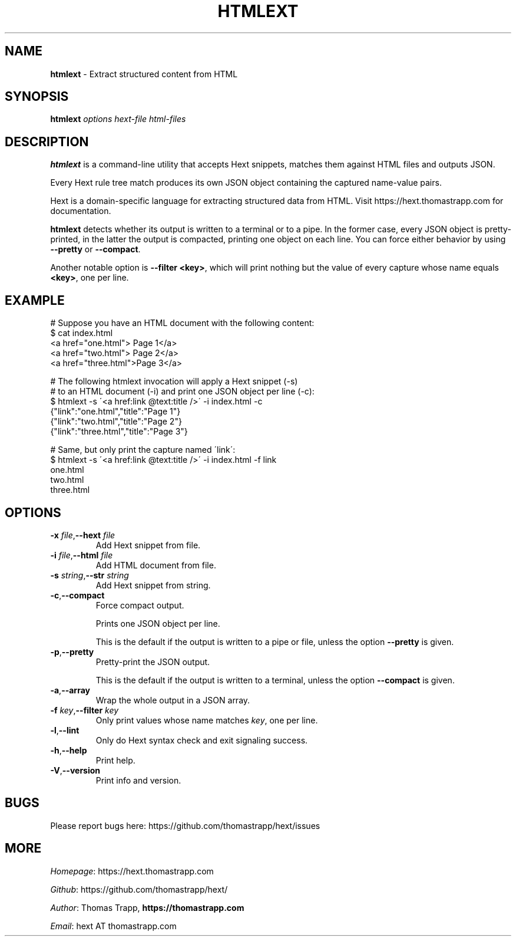 .\" generated with Ronn/v0.7.3
.\" http://github.com/rtomayko/ronn/tree/0.7.3
.
.TH "HTMLEXT" "1" "June 2019" "Thomas Trapp" "htmlext"
.
.SH "NAME"
\fBhtmlext\fR \- Extract structured content from HTML
.
.SH "SYNOPSIS"
\fBhtmlext\fR \fIoptions\fR \fIhext\-file\fR \fIhtml\-files\fR
.
.SH "DESCRIPTION"
\fBhtmlext\fR is a command\-line utility that accepts Hext snippets, matches them against HTML files and outputs JSON\.
.
.P
Every Hext rule tree match produces its own JSON object containing the captured name\-value pairs\.
.
.P
Hext is a domain\-specific language for extracting structured data from HTML\. Visit https://hext\.thomastrapp\.com for documentation\.
.
.P
\fBhtmlext\fR detects whether its output is written to a terminal or to a pipe\. In the former case, every JSON object is pretty\-printed, in the latter the output is compacted, printing one object on each line\. You can force either behavior by using \fB\-\-pretty\fR or \fB\-\-compact\fR\.
.
.P
Another notable option is \fB\-\-filter <key>\fR, which will print nothing but the value of every capture whose name equals \fB<key>\fR, one per line\.
.
.SH "EXAMPLE"
.
.nf

# Suppose you have an HTML document with the following content:
$ cat index\.html
  <a href="one\.html">  Page 1</a>
  <a href="two\.html">  Page 2</a>
  <a href="three\.html">Page 3</a>

# The following htmlext invocation will apply a Hext snippet (\-s)
# to an HTML document (\-i) and print one JSON object per line (\-c):
$ htmlext \-s \'<a href:link @text:title />\' \-i index\.html \-c
  {"link":"one\.html","title":"Page 1"}
  {"link":"two\.html","title":"Page 2"}
  {"link":"three\.html","title":"Page 3"}

# Same, but only print the capture named \'link\':
$ htmlext \-s \'<a href:link @text:title />\' \-i index\.html \-f link
  one\.html
  two\.html
  three\.html
.
.fi
.
.SH "OPTIONS"
.
.TP
\fB\-x\fR \fIfile\fR,\fB\-\-hext\fR \fIfile\fR
Add Hext snippet from file\.
.
.TP
\fB\-i\fR \fIfile\fR,\fB\-\-html\fR \fIfile\fR
Add HTML document from file\.
.
.TP
\fB\-s\fR \fIstring\fR,\fB\-\-str\fR \fIstring\fR
Add Hext snippet from string\.
.
.TP
\fB\-c\fR,\fB\-\-compact\fR
Force compact output\.
.
.IP
Prints one JSON object per line\.
.
.IP
This is the default if the output is written to a pipe or file, unless the option \fB\-\-pretty\fR is given\.
.
.TP
\fB\-p\fR,\fB\-\-pretty\fR
Pretty\-print the JSON output\.
.
.IP
This is the default if the output is written to a terminal, unless the option \fB\-\-compact\fR is given\.
.
.TP
\fB\-a\fR,\fB\-\-array\fR
Wrap the whole output in a JSON array\.
.
.TP
\fB\-f\fR \fIkey\fR,\fB\-\-filter\fR \fIkey\fR
Only print values whose name matches \fIkey\fR, one per line\.
.
.TP
\fB\-l\fR,\fB\-\-lint\fR
Only do Hext syntax check and exit signaling success\.
.
.TP
\fB\-h\fR,\fB\-\-help\fR
Print help\.
.
.TP
\fB\-V\fR,\fB\-\-version\fR
Print info and version\.
.
.SH "BUGS"
Please report bugs here: https://github\.com/thomastrapp/hext/issues
.
.SH "MORE"
\fIHomepage\fR: https://hext\.thomastrapp\.com
.
.P
\fIGithub\fR: https://github\.com/thomastrapp/hext/
.
.P
\fIAuthor\fR: Thomas Trapp, \fBhttps://thomastrapp\.com\fR
.
.P
\fIEmail\fR: hext AT thomastrapp\.com
